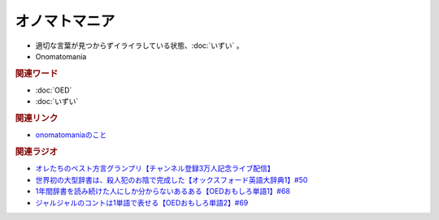 オノマトマニア
========================
.. glossary::
  オノマトマニア : お

* 適切な言葉が見つからずイライラしている状態、:doc:`いずい` 。
* Onomatomania

.. rubric:: 関連ワード
* :doc:`OED` 
* :doc:`いずい`

.. rubric:: 関連リンク
* `onomatomaniaのこと <https://note.com/puremoru/n/n7e1d54f81a62>`_ 

.. rubric:: 関連ラジオ
* `オレたちのベスト方言グランプリ【チャンネル登録3万人記念ライブ配信】`_
* `世界初の大型辞書は、殺人犯のお陰で完成した【オックスフォード英語大辞典1】#50`_
* `1年間辞書を読み続けた人にしか分からないあるある【OEDおもしろ単語1】#68`_
* `ジャルジャルのコントは1単語で表せる【OEDおもしろ単語2】#69`_

.. _オレたちのベスト方言グランプリ【チャンネル登録3万人記念ライブ配信】: https://www.youtube.com/watch?v=WhzAvTSYXxk
.. _世界初の大型辞書は、殺人犯のお陰で完成した【オックスフォード英語大辞典1】#50: https://www.youtube.com/watch?v=e11Q7m-45Cc
.. _1年間辞書を読み続けた人にしか分からないあるある【OEDおもしろ単語1】#68: https://www.youtube.com/watch?v=b5-G9dzdLzI
.. _ジャルジャルのコントは1単語で表せる【OEDおもしろ単語2】#69: https://www.youtube.com/watch?v=WffHr9ypGsw

